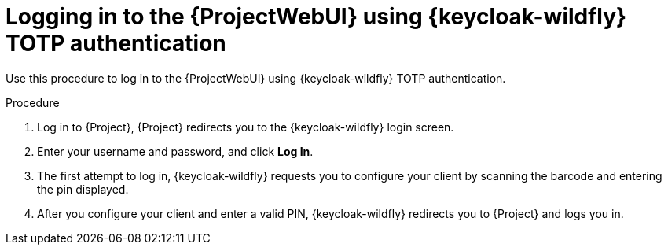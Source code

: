 [id="logging-in-to-the-{project-context}-web-ui-using-keycloak-totp-authentication_{context}"]
= Logging in to the {ProjectWebUI} using {keycloak-wildfly} TOTP authentication

Use this procedure to log in to the {ProjectWebUI} using {keycloak-wildfly} TOTP authentication.

.Procedure

. Log in to {Project}, {Project} redirects you to the {keycloak-wildfly} login screen.
. Enter your username and password, and click *Log In*.
. The first attempt to log in, {keycloak-wildfly} requests you to configure your client by scanning the barcode and entering the pin displayed.
. After you configure your client and enter a valid PIN, {keycloak-wildfly} redirects you to {Project} and
logs you in.
